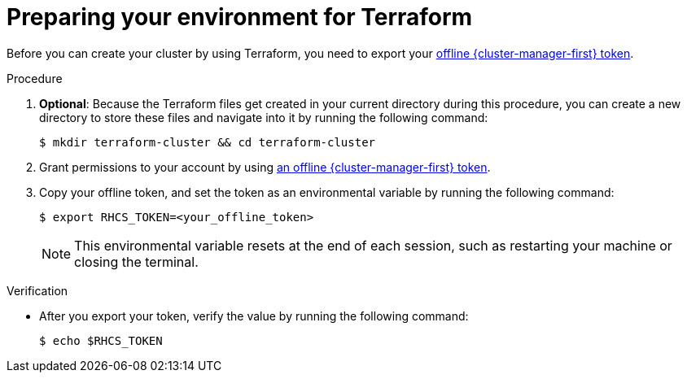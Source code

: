 // Module included in the following assemblies:
//
// * rosa_hcp/terraform/rosa-hcp-creating-a-cluster-quickly-terraform.adoc
// * rosa_install_access_delete_clusters/terraform/rosa-classic-creating-a-cluster-quickly-terraform.adoc
//
ifeval::["{context}" == "rosa-classic-creating-a-cluster-quickly-terraform"]
:tf-classic-defaults:
endif::[]
ifeval::["{context}" == "rosa-hcp-creating-a-cluster-quickly-terraform"]
:tf-hcp-defaults:
endif::[]
:_content-type: PROCEDURE

[id="rosa-sts-cluster-terraform-setup_{context}"]
= Preparing your environment for Terraform

Before you can create your 
ifdef::tf-classic-defaults[]
{rosa-classic-short}
endif::tf-classic-defaults[]
ifdef::tf-hcp-defaults[]
{rosa-short}
endif::tf-hcp-defaults[]
cluster by using Terraform, you need to export your link:https://console.redhat.com/openshift/token[offline {cluster-manager-first} token].

.Procedure
. *Optional*: Because the Terraform files get created in your current directory during this procedure, you can create a new directory to store these files and navigate into it by running the following command:
+
[source,terminal]
----
$ mkdir terraform-cluster && cd terraform-cluster
----

. Grant permissions to your account by using link:https://console.redhat.com/openshift/token[an offline {cluster-manager-first} token].

. Copy your offline token, and set the token as an environmental variable by running the following command:
+
[source,terminal]
----
$ export RHCS_TOKEN=<your_offline_token>
----
+
[NOTE]
====
This environmental variable resets at the end of each session, such as restarting your machine or closing the terminal.
====

.Verification

* After you export your token, verify the value by running the following command:
+
[source,terminal]
----
$ echo $RHCS_TOKEN
----

ifeval::["{context}" == "rosa-classic-creating-a-cluster-quickly-terraform"]
:!tf-classic-defaults:
endif::[]
ifeval::["{context}" == "rosa-hcp-creating-a-cluster-quickly-terraform"]
:!tf-hcp-defaults:
endif::[]
